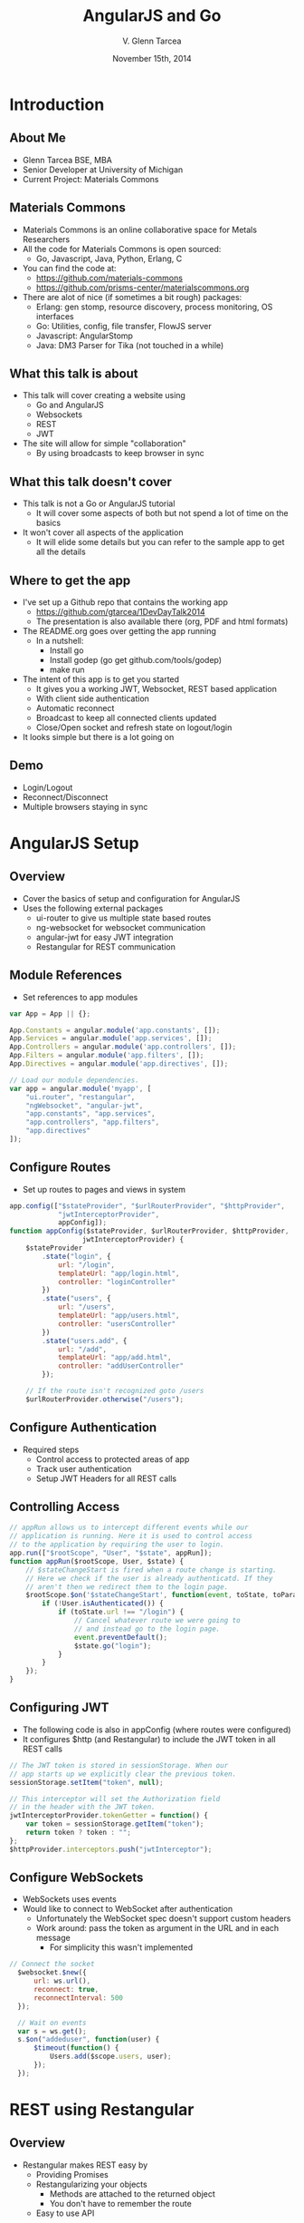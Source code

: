 #+TITLE: AngularJS and Go
#+AUTHOR: V. Glenn Tarcea
#+DATE: November 15th, 2014
#+OPTIONS: H:2
#+OPTIONS: reveal_width:1200 reveal_height:800
#+OPTIONS: toc:1
#+REVEAL_HLEVEL: 2

* Introduction

** About Me

- Glenn Tarcea BSE, MBA
- Senior Developer at University of Michigan
- Current Project: Materials Commons

** Materials Commons
    - Materials Commons is an online collaborative space for Metals Researchers
    - All the code for Materials Commons is open sourced:
      - Go, Javascript, Java, Python, Erlang, C
    - You can find the code at:
      - https://github.com/materials-commons
      - https://github.com/prisms-center/materialscommons.org
    - There are alot of nice (if sometimes a bit rough) packages:
      - Erlang: gen stomp, resource discovery, process monitoring, OS interfaces
      - Go: Utilities, config, file transfer, FlowJS server
      - Javascript: AngularStomp
      - Java: DM3 Parser for Tika (not touched in a while)

** What this talk is about
    - This talk will cover creating a website using
      - Go and AngularJS
      - Websockets
      - REST
      - JWT
    - The site will allow for simple "collaboration"
      - By using broadcasts to keep browser in sync

** What this talk doesn't cover
    - This talk is not a Go or AngularJS tutorial
      - It will cover some aspects of both but not spend a lot of time on the basics
    - It won't cover all aspects of the application
      - It will elide some details but you can refer to the sample app to get all the details

** Where to get the app
    - I've set up a Github repo that contains the working app
      - https://github.com/gtarcea/1DevDayTalk2014
      - The presentation is also available there (org, PDF and html formats)
    - The README.org goes over getting the app running
      - In a nutshell:
        - Install go
        - Install godep (go get github.com/tools/godep)
        - make run
    - The intent of this app is to get you started
      - It gives you a working JWT, Websocket, REST based application
      - With client side authentication
      - Automatic reconnect
      - Broadcast to keep all connected clients updated
      - Close/Open socket and refresh state on logout/login
    - It looks simple but there is a lot going on
** Demo
   - Login/Logout
   - Reconnect/Disconnect
   - Multiple browsers staying in sync

* AngularJS Setup

** Overview
  - Cover the basics of setup and configuration for AngularJS
  - Uses the following external packages
    - ui-router to give us multiple state based routes
    - ng-websocket for websocket communication
    - angular-jwt for easy JWT integration
    - Restangular for REST communication

** Module References
- Set references to app modules
#+BEGIN_SRC js
var App = App || {};

App.Constants = angular.module('app.constants', []);
App.Services = angular.module('app.services', []);
App.Controllers = angular.module('app.controllers', []);
App.Filters = angular.module('app.filters', []);
App.Directives = angular.module('app.directives', []);

// Load our module dependencies.
var app = angular.module('myapp', [
    "ui.router", "restangular",
    "ngWebsocket", "angular-jwt",
    "app.constants", "app.services",
    "app.controllers", "app.filters",
    "app.directives"
]);
#+END_SRC

** Configure Routes
- Set up routes to pages and views in system
#+BEGIN_SRC js
app.config(["$stateProvider", "$urlRouterProvider", "$httpProvider",
            "jwtInterceptorProvider",
            appConfig]);
function appConfig($stateProvider, $urlRouterProvider, $httpProvider,
                  jwtInterceptorProvider) {
    $stateProvider
        .state("login", {
            url: "/login",
            templateUrl: "app/login.html",
            controller: "loginController"
        })
        .state("users", {
            url: "/users",
            templateUrl: "app/users.html",
            controller: "usersController"
        })
        .state("users.add", {
            url: "/add",
            templateUrl: "app/add.html",
            controller: "addUserController"
        });

    // If the route isn't recognized goto /users
    $urlRouterProvider.otherwise("/users");
#+END_SRC

** Configure Authentication
    - Required steps
      - Control access to protected areas of app
      - Track user authentication
      - Setup JWT Headers for all REST calls
** Controlling Access
:PROPERTIES:
  :BEAMER_opt: shrink=10
:END:
#+BEGIN_SRC js
// appRun allows us to intercept different events while our
// application is running. Here it is used to control access
// to the application by requiring the user to login.
app.run(["$rootScope", "User", "$state", appRun]);
function appRun($rootScope, User, $state) {
    // $stateChangeStart is fired when a route change is starting.
    // Here we check if the user is already authenticatd. If they
    // aren't then we redirect them to the login page.
    $rootScope.$on('$stateChangeStart', function(event, toState, toParams) {
        if (!User.isAuthenticated()) {
            if (toState.url !== "/login") {
                // Cancel whatever route we were going to
                // and instead go to the login page.
                event.preventDefault();
                $state.go("login");
            }
        }
    });
}
#+END_SRC

** Configuring JWT
:PROPERTIES:
  :BEAMER_opt: shrink=10
:END:
- The following code is also in appConfig (where routes were configured)
- It configures $http (and Restangular) to include the JWT token in all REST calls
#+BEGIN_SRC js
  // The JWT token is stored in sessionStorage. When our
  // app starts up we explicitly clear the previous token.
  sessionStorage.setItem("token", null);

  // This interceptor will set the Authorization field
  // in the header with the JWT token.
  jwtInterceptorProvider.tokenGetter = function() {
      var token = sessionStorage.getItem("token");
      return token ? token : "";
  };
  $httpProvider.interceptors.push("jwtInterceptor");
#+END_SRC

** Configure WebSockets
   - WebSockets uses events
   - Would like to connect to WebSocket after authentication
     - Unfortunately the WebSocket spec doesn't support custom headers
     - Work around: pass the token as argument in the URL and in each message
       - For simplicity this wasn't implemented
#+BEGIN_SRC js
// Connect the socket
  $websocket.$new({
      url: ws.url(),
      reconnect: true,
      reconnectInterval: 500
  });

  // Wait on events
  var s = ws.get();
  s.$on("addeduser", function(user) {
      $timeout(function() {
          Users.add($scope.users, user);
      });
  });

#+END_SRC

* REST using Restangular

** Overview
- Restangular makes REST easy by
  - Providing Promises
  - Restangularizing your objects
    - Methods are attached to the returned object
    - You don't have to remember the route
  - Easy to use API

** Example
   This example demonstrates retrieving and updating a user
#+BEGIN_SRC js
  var user = Restangular.all("users", 123).get();
  // change their name
  user.fullname = "New Name";
  user.put()
#+END_SRC

** Recall Sending JWT
   Recall that we configured the underlying $http service to include
   Authorization in the header with the JWT Token. Just to review:
#+BEGIN_SRC js
  // The JWT token is stored in sessionStorage. When our
  // app starts up we explicitly clear the previous token.
  sessionStorage.setItem("token", null);

  // This interceptor will set the Authorization field
  // in the header with the JWT token.
  jwtInterceptorProvider.tokenGetter = function() {
      var token = sessionStorage.getItem("token");
      return token ? token : "";
  };
  $httpProvider.interceptors.push("jwtInterceptor");
#+END_SRC

 Now whenever we make a Restangular call the header is automatically included

* Services Overview
** Websockets
#+BEGIN_SRC plantuml :file websockets.png
title Websocket Flow
activate Website
Website -> Server: Open
note right: Client opens a new websocket
activate Server
Server -> Listeners: Start Listeners
note right: New listeners are started for each connection
activate Listeners
Server <-- Listeners: Read/Write Go routines started
Website <-- Server: Accept Connection
note left: This would be a good point to send JWT Token
Website -> Server: Send Message
Server -> Listeners: Send Message
Server <-- Listeners: Broadcast Message
Website <-- Server: Broadcast Message
note left: Session established
deactivate Server
deactivate Website
deactivate Listeners
#+END_SRC

#+RESULTS:
[[file:websockets.png]]

** REST and JWT Authentication
#+BEGIN_SRC plantuml :file rest_jwt.png
title REST Request with JWT
activate Website
Website -> Server: Request
activate Server
Server -> JWTFilter: Request
note right: Validate JWT Token in header
Group Token Validates
  activate JWTFilter
  activate Container
  JWTFilter -> Container: Request
  Server <-- Container: REST Results
  Website <-- Server: REST Results
end
Group Invalid Token
  Server <-- JWTFilter: Not Authorized
  Website <-- Server: Not Authorized
end
deactivate Server
deactivate JWTFilter
deactivate Container
deactivate Website
#+END_SRC

#+RESULTS:
[[file:rest_jwt.png]]

* Go Routes Setup

** Overview

- Configure Go HTTP server to handle:
  - Serve website content
  - REST Calls
  - Websocket connections and broadcast
- Go has an HTTP interface that makes developing servers/services easy

** Go Web Server Setup

    - Point web server at website directory
    - Set as default route
       - Server will automatically pick up index.html
#+BEGIN_SRC go
  webdir := ...
  dir := http.Dir(webdir)
  http.Handle("/", http.FileServer(dir))
  addr := "localhost:8081"
  fmt.Println(http.ListenAndServe(addr, nil))
#+END_SRC

** REST Setup
- Use REST extension package: go-restful
  - [[https://github.com/emicklei/go-restful]]
- Common theme: Package support standard HTTP interface
#+BEGIN_SRC go
  container := ...

  // All REST calls come through a /api/... route.
  // We strip off /api before sending on to our
  // container this way the container doesn't
  // care about the prefix.
  http.Handle("/api/", http.StripPrefix("/api", container))
#+END_SRC
** Websocket Setup
- WebSocket is also handled through HTTP handler
#+BEGIN_SRC go
 s := events.NewServer(hub)
 http.Handle("/ws", websocket.Handler(s.OnConnection))
#+END_SRC

* Go REST Service
** Overview
- Configure our REST service to handle REST verbs
- Example shows configuring GET verb
- go-restful also supports SWAGGER
  - See:
    - Website: [[http://swagger.io/]]
    - Demo: [[http://petstore.swagger.wordnik.com/]]
#+BEGIN_SRC go
  ws := new(restful.WebService)
  ws.Path("/users").
          Consumes(restful.MIME_JSON).
          Produces(restful.MIME_JSON)

  ws.Route(ws.GET("").To(rest.RouteHandler(r.getAllUsers)).
          Doc("Retrieves all users").
          Writes([]schema.User{}))
#+END_SRC

** JWT Token Creation
- Tokens need a private and public key
  - Generate key files
  - Uses private key to create token
#+BEGIN_SRC sh
# These commands were run to create our public/private files
openssl genrsa -out app.rsa 1024
openssl rsa -in app.rsa -pubout > app.rsa.pub
#+END_SRC

#+BEGIN_SRC go
  // At this point we have read the public and private keys
  // Create the JWT Token
  token := jwt.New(jwt.GetSigningMethod("RS256"))
  token.Claims["ID"] = req.Username
  token.Claims["exp"] = time.Now().Add(time.Hour * 72).Unix()
  tokenStr, err := token.SignedString(r.privateKey)
  if err != nil {
          return err, nil
  }

  auth := schema.Auth{
          Username: req.Username,
          Token:    tokenStr,
  }
#+END_SRC

** JWT Token Verification
- Use intercept filter to verify the token
- Abort request if token doesn't validate
- Handle login path as special case
#+BEGIN_SRC go
// Setup the filter for the container
 f := filters.NewJWTFilter(publicKey, "/users/login")
 container := restful.NewContainer()
 container.Filter(f.Filter)
#+END_SRC

#+BEGIN_SRC go
  // Verify the token on each rest call
  func (f *jwtFilter) Filter(req *restful.Request, resp *restful.Response,
                             chain *restful.FilterChain) {
          // if the user is logging in for the first time then the
          // path will be f.loginPath. If that is the case then we just
          // go to the next filter because there is no token to
          // authenticate against.
          if req.Request.URL.Path != f.loginPath {

                  token, err := jwt.ParseFromRequest(req.Request, f.getKey)
                  if err != nil || !token.Valid {
                          fmt.Printf("invalid token for url %s: %s\n ", req.Request.URL.Path, err)
                          resp.WriteErrorString(http.StatusUnauthorized, "Not authorized")
                          return
                  }
          }
          chain.ProcessFilter(req, resp)
  }
#+END_SRC
** Service Implementation
#+BEGIN_SRC go
 // userReq is sent when a client creates a new user.
 type userReq struct {
       Email    string `json:"email"`
       Fullname string `json:"fullname"`
 }

 func (r *usersResource) createUser(request *restful.Request,
         response *restful.Response, user schema.User) (error, interface{}) {

         var req userReq
         if err := request.ReadEntity(&req); err != nil {
                 return err, nil
         }
         u, err := r.users.CreateUser(req.Email, req.Fullname)
         return err, u
 }
#+END_SRC

* Go Websockets

** Overview
- WebSockets are long lived connections
  - Setup 2 go routines for reading/writing
  - For our purposes: register with broadcaster (EventHub)
#+BEGIN_SRC go
// Recall setup
http.Handle("/ws", websocket.Handler(s.OnConnection))

// OnConnection is called when a new websocket connection is made.
// It creates a persistent client connection and registers that
// connection with the hub. It it meant to be called by the
// websocket.Handler method.
func (s *Server) OnConnection(ws *websocket.Conn) {
	defer func() {
		ws.Close()
	}()

	client := NewClient(ws, s.hub)
	s.hub.Register(client)
	client.Listen()
}
#+END_SRC

** Read Handling
   - The read handler waits in an event loop
   - The write side is similar(ish)
#+BEGIN_SRC go
// readListener processes messages on the websocket.
func (c *Client) readListener() {
	for {
		select {
		case <-c.done:
			c.hub.Unregister(c)
			c.done <- true
			return
		default:
			var msg Message
			err := websocket.JSON.Receive(c.ws, &msg)
			switch {
			case err == io.EOF:
				c.done <- true
				return
			case err != nil:
				c.done <- true
				return
			default:
			}
		}
	}
}

#+END_SRC

* Conclusion
- AngularJS and Go work well together
- The large number of standard libraries for each means you can easily
  create complex applications
- I've seen a lot of questions on the web on:
  - AngularJS client side authentication
  - JWT with AngularJS (and Go)
  - How to use Websockets
- This talk and the example app at [[https://github.com/gtarcea/1DevDayTalk2014]]
  will help get you started
- If you have questions please contact me at gtarcea@umich.edu
  - Or send me a pull request with a fix :-)
